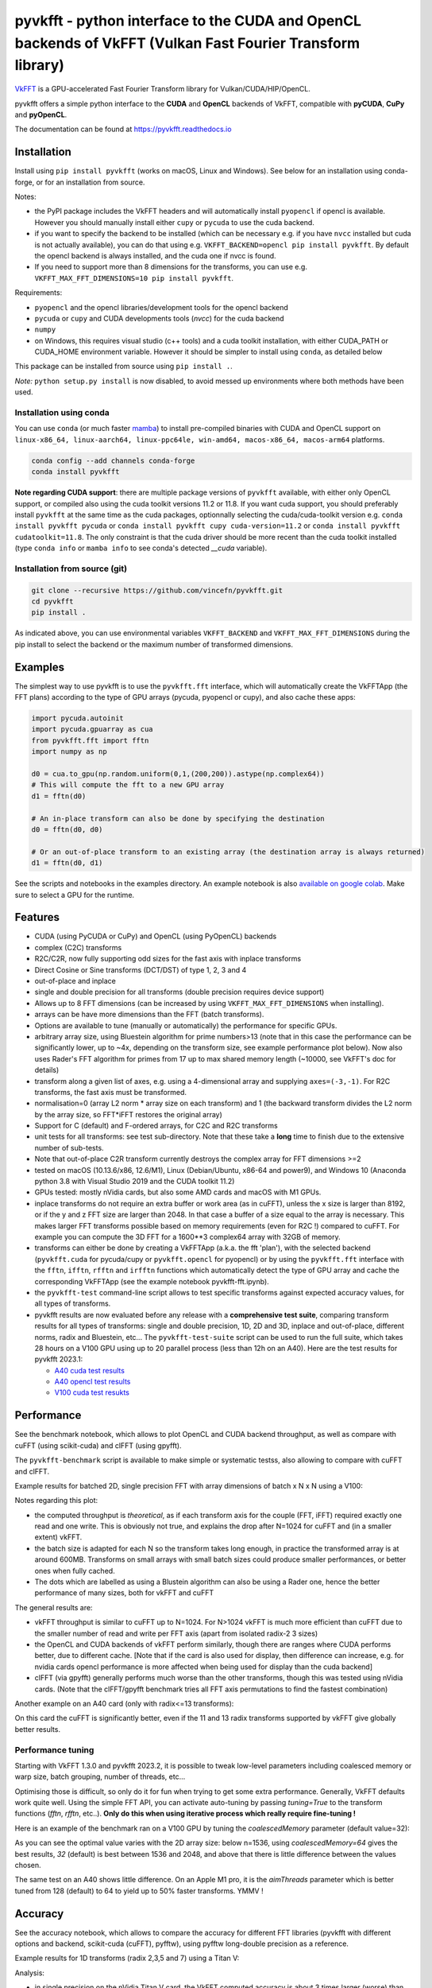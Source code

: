 pyvkfft - python interface to the CUDA and OpenCL backends of VkFFT (Vulkan Fast Fourier Transform library)
===========================================================================================================

`VkFFT <https://github.com/DTolm/VkFFT>`_ is a GPU-accelerated Fast Fourier Transform library
for Vulkan/CUDA/HIP/OpenCL.

pyvkfft offers a simple python interface to the **CUDA** and **OpenCL** backends of VkFFT,
compatible with **pyCUDA**, **CuPy** and **pyOpenCL**.

The documentation can be found at https://pyvkfft.readthedocs.io

Installation
------------

Install using ``pip install pyvkfft`` (works on macOS, Linux and Windows).
See below for an installation using conda-forge, or for an installation from source.

Notes:

- the PyPI package includes the VkFFT headers and will automatically install ``pyopencl``
  if opencl is available. However you should manually install either ``cupy`` or ``pycuda``
  to use the cuda backend.
- if you want to specify the backend to be installed (which can be necessary e.g.
  if you have ``nvcc`` installed but cuda is not actually available), you can do
  that using e.g. ``VKFFT_BACKEND=opencl pip install pyvkfft``. By default the opencl
  backend is always installed, and the cuda one if nvcc is found.
- If you need to support more than 8 dimensions for the transforms, you can use
  e.g. ``VKFFT_MAX_FFT_DIMENSIONS=10 pip install pyvkfft``.

Requirements:

- ``pyopencl`` and the opencl libraries/development tools for the opencl backend
- ``pycuda`` or ``cupy`` and CUDA developments tools (`nvcc`) for the cuda backend
- ``numpy``
- on Windows, this requires visual studio (c++ tools) and a cuda toolkit installation,
  with either CUDA_PATH or CUDA_HOME environment variable. However it should be
  simpler to install using ``conda``, as detailed below

This package can be installed from source using ``pip install .``.

*Note:* ``python setup.py install`` is now disabled, to avoid messed up environments
where both methods have been used.

Installation using conda
^^^^^^^^^^^^^^^^^^^^^^^^

You can use ``conda`` (or much faster `mamba <https://mamba.readthedocs.io>`_) 
to install pre-compiled binaries with CUDA and OpenCL support
on ``linux-x86_64, linux-aarch64, linux-ppc64le, win-amd64, macos-x86_64, macos-arm64``
platforms.

.. code-block:: shell

   conda config --add channels conda-forge
   conda install pyvkfft

**Note regarding CUDA support**: there are multiple package versions of
``pyvkfft`` available, with either only OpenCL support, or compiled also using
the cuda toolkit versions 11.2 or 11.8. If you want cuda support, you should
preferably install ``pyvkfft`` at the same time as the cuda packages, optionnally
selecting the cuda/cuda-toolkit version
e.g. ``conda install pyvkfft pycuda`` or ``conda install pyvkfft cupy cuda-version=11.2``
or ``conda install pyvkfft cudatoolkit=11.8``. The only constraint is that the
cuda driver should be more recent than the cuda toolkit installed (type
``conda info`` or ``mamba info`` to see conda's detected `__cuda` variable).

Installation from source (git)
^^^^^^^^^^^^^^^^^^^^^^^^^^^^^^
.. code-block:: shell

   git clone --recursive https://github.com/vincefn/pyvkfft.git
   cd pyvkfft
   pip install .

As indicated above, you can use environmental variables
``VKFFT_BACKEND`` and ``VKFFT_MAX_FFT_DIMENSIONS`` during the pip
install to select the backend or the maximum number of transformed
dimensions.

Examples
--------

The simplest way to use pyvkfft is to use the ``pyvkfft.fft`` interface, which will
automatically create the VkFFTApp (the FFT plans) according to the type of GPU
arrays (pycuda, pyopencl or cupy), and also cache these apps:

.. code-block:: python

  import pycuda.autoinit
  import pycuda.gpuarray as cua
  from pyvkfft.fft import fftn
  import numpy as np

  d0 = cua.to_gpu(np.random.uniform(0,1,(200,200)).astype(np.complex64))
  # This will compute the fft to a new GPU array
  d1 = fftn(d0)

  # An in-place transform can also be done by specifying the destination
  d0 = fftn(d0, d0)

  # Or an out-of-place transform to an existing array (the destination array is always returned)
  d1 = fftn(d0, d1)

See the scripts and notebooks in the examples directory.
An example notebook is also `available on google colab
<https://colab.research.google.com/drive/1YJKtIwM3ZwyXnMZfgFVcpbX7H-h02Iej?usp=sharing>`_.
Make sure to select a GPU for the runtime.


Features
--------

- CUDA (using PyCUDA or CuPy) and OpenCL (using PyOpenCL) backends
- complex (C2C) transforms
- R2C/C2R, now fully supporting odd sizes for the fast axis with inplace transforms
- Direct Cosine or Sine transforms (DCT/DST) of type 1, 2, 3 and 4
- out-of-place and inplace
- single and double precision for all transforms (double precision requires device support)
- Allows up to 8 FFT dimensions (can be increased by using
  ``VKFFT_MAX_FFT_DIMENSIONS`` when installing).
- arrays can be have more dimensions than the FFT (batch transforms).
- Options are available to tune (manually or automatically) the performance for
  specific GPUs.
- arbitrary array size, using Bluestein algorithm for prime numbers>13 (note that in this case
  the performance can be significantly lower, up to ~4x, depending on the transform size,
  see example performance plot below). Now also uses Rader's FFT algorithm for primes from
  17 up to max shared memory length (~10000, see VkFFT's doc for details)
- transform along a given list of axes, e.g. using a 4-dimensional array and
  supplying ``axes=(-3,-1)``. For R2C transforms, the fast axis must be transformed.
- normalisation=0 (array L2 norm * array size on each transform) and 1 (the backward
  transform divides the L2 norm by the array size, so FFT*iFFT restores the original array)
- Support for C (default) and F-ordered arrays, for C2C and R2C transforms
- unit tests for all transforms: see test sub-directory. Note that these take a **long**
  time to finish due to the extensive number of sub-tests.
- Note that out-of-place C2R transform currently destroys the complex array for FFT dimensions >=2
- tested on macOS (10.13.6/x86, 12.6/M1), Linux (Debian/Ubuntu, x86-64 and power9),
  and Windows 10 (Anaconda python 3.8 with Visual Studio 2019 and the CUDA toolkit 11.2)
- GPUs tested: mostly nVidia cards, but also some AMD cards and macOS with M1 GPUs.
- inplace transforms do not require an extra buffer or work area (as in cuFFT), unless the x
  size is larger than 8192, or if the y and z FFT size are larger than 2048. In that case
  a buffer of a size equal to the array is necessary. This makes larger FFT transforms possible
  based on memory requirements (even for R2C !) compared to cuFFT. For example you can compute
  the 3D FFT for a 1600**3 complex64 array with 32GB of memory.
- transforms can either be done by creating a VkFFTApp (a.k.a. the fft 'plan'),
  with the selected backend (``pyvkfft.cuda`` for pycuda/cupy or ``pyvkfft.opencl`` for pyopencl)
  or by using the ``pyvkfft.fft`` interface with the ``fftn``, ``ifftn``, ``rfftn`` and ``irfftn``
  functions which automatically detect the type of GPU array and cache the
  corresponding VkFFTApp (see the example notebook pyvkfft-fft.ipynb).
- the ``pyvkfft-test`` command-line script allows to test specific transforms against
  expected accuracy values, for all types of transforms.
- pyvkfft results are now evaluated before any release with a **comprehensive test
  suite**, comparing transform results for all types of transforms: single and double
  precision, 1D, 2D and 3D, inplace and out-of-place, different norms, radix and
  Bluestein, etc... The ``pyvkfft-test-suite`` script can be used to run the full suite,
  which takes 28 hours on a V100 GPU using up to 20 parallel process (less than 12h on an A40).
  Here are the test results for pyvkfft 2023.1:
  
  - `A40 cuda test results <http://ftp.esrf.fr/pub/scisoft/PyNX/pyvkfft-test/pyvkfft-test-2023-01-20-a40cu/pyvkfft-test.html>`_
  - `A40 opencl test results <http://ftp.esrf.fr/pub/scisoft/PyNX/pyvkfft-test/pyvkfft-test-2023-01-20-a40cl/pyvkfft-test.html>`_
  - `V100 cuda test resukts <http://ftp.esrf.fr/pub/scisoft/PyNX/pyvkfft-test/pyvkfft-test-2023-01-20-v100cu11.7/pyvkfft-test.html>`_

Performance
-----------
See the benchmark notebook, which allows to plot OpenCL and CUDA backend throughput, as well as compare
with cuFFT (using scikit-cuda) and clFFT (using gpyfft).

The ``pyvkfft-benchmark`` script is available to make simple or systematic testss,
also allowing to compare with cuFFT and clFFT.

Example results for batched 2D, single precision FFT with array dimensions of batch x N x N using a V100:

.. image:: https://raw.githubusercontent.com/vincefn/pyvkfft/master/doc/benchmark-2DFFT-NVIDIA-Tesla_V100-Linux.png

Notes regarding this plot:

* the computed throughput is *theoretical*, as if each transform axis for the
  couple (FFT, iFFT) required exactly one read and one write. This is obviously not true,
  and explains the drop after N=1024 for cuFFT and (in a smaller extent) vkFFT.
* the batch size is adapted for each N so the transform takes long enough, in practice the
  transformed array is at around 600MB. Transforms on small arrays with small batch sizes
  could produce smaller performances, or better ones when fully cached.
* The dots which are labelled as using a Blustein algorithm can also be using a Rader one,
  hence the better performance of many sizes, both for vkFFT and cuFFT

The general results are:

* vkFFT throughput is similar to cuFFT up to N=1024. For N>1024 vkFFT is much more
  efficient than cuFFT due to the smaller number of read and write per FFT axis
  (apart from isolated radix-2 3 sizes)
* the OpenCL and CUDA backends of vkFFT perform similarly, though there are ranges
  where CUDA performs better, due to different cache. [Note that if the card is also used for display,
  then difference can increase, e.g. for nvidia cards opencl performance is more affected
  when being used for display than the cuda backend]
* clFFT (via gpyfft) generally performs much worse than the other transforms, though this was
  tested using nVidia cards. (Note that the clFFT/gpyfft benchmark tries all FFT axis permutations
  to find the fastest combination)

Another example on an A40 card (only with radix<=13 transforms):

.. image:: https://raw.githubusercontent.com/vincefn/pyvkfft/master/doc/benchmark-2DFFT-NVIDIA-Tesla_A40-Linux-radix13.png

On this card the cuFFT is significantly better, even if the 11 and 13 radix transforms
supported by vkFFT give globally better results.

Performance tuning
^^^^^^^^^^^^^^^^^^
Starting with VkFFT 1.3.0 and pyvkfft 2023.2, it is possible to tweak low-level
parameters including coalesced memory or warp size, batch grouping, number of threads,
etc...

Optimising those is difficult, so only do it for fun when trying to get some
extra performance. Generally, VkFFT defaults work quite well. Using the
simple FFT API, you can activate auto-tuning by passing `tuning=True` to the
transform functions (`fftn`, `rfftn`, etc..). **Only do this when using iterative
process which really require fine-tuning !**

Here is an example of the benchmark ran on a V100 GPU by tuning the
`coalescedMemory` parameter (default value=32):

.. image:: https://raw.githubusercontent.com/vincefn/pyvkfft/master/doc/benchmark-V100-cuda-2D-coalmem.png

As you can see the optimal value varies with the 2D array size: below
n=1536, using `coalescedMemory=64` gives the best results, `32` (default)
is best between 1536 and 2048, and above that there is little difference
between the values chosen.

The same test on an A40 shows little difference. On an Apple M1 pro,
it is the `aimThreads` parameter which is better tuned from 128 (default)
to 64 to yield up to 50% faster transforms. YMMV !

Accuracy
--------
See the accuracy notebook, which allows to compare the accuracy for different
FFT libraries (pyvkfft with different options and backend, scikit-cuda (cuFFT),
pyfftw), using pyfftw long-double precision as a reference.

Example results for 1D transforms (radix 2,3,5 and 7) using a Titan V:

.. image:: https://raw.githubusercontent.com/vincefn/pyvkfft/master/doc/accuracy-1DFFT-TITAN_V.png

Analysis:

* in single precision on the nVidia Titan V card, the VkFFT computed accuracy is
  about 3 times larger (worse) than pyfftw (also computed in single precision),
  e.g. 6e-7 vs 2e-7, which can be pretty negligible for most applications.
  However when using a lookup-table (LUT) for trigonometric values instead of hardware
  functions (useLUT=1 in VkFFTApp), the accuracy is identical to pyfftw, and
  better than cuFFT.
* accuracy is the same for cuda and opencl, though this can depend on the card
  and drivers used (e.g. it's different on a GTX 1080)

You can easily test a transform using the ``pyvkfft-test`` command line script, e.g.:
 ``pyvkfft-test --systematic --backend pycuda --nproc 8 --range 2 4500 --radix  --ndim 2``

Use ``pyvkfft-test --help`` to list available options.

You can use the ``pyvkfft-test-suite`` script to run the comprehensive
test suite which is used to evaluate pyvkfft before a new release. Several
options are available to target specific (C2C, R2C..) transforms or even
run a random subset of transform sizes for fast detection of issues.

TODO
----

- access to the other backends:

  - for vulkan and rocm this only makes sense combined to a pycuda/cupy/pyopencl equivalent.
- out-of-place C2R transform without modifying the C array ? This would require using a R
  array padded with two wolumns, as for the inplace transform
- half precision ?
- convolution ?
- zero-padding ?
- access to the code of the generated kernels ?

Authors & acknowledgements
--------------------------

* Vincent Favre-Nicolin (@vincefn, ESRF-The European Synchrotron) - main pyvkfft author
* Dmitrii Tolmachev, @DTolm - `VkFFT <https://github.com/DTolm/VkFFT>`_ author
* Fernando Isuru (@isuruf) - conda package and other contributions
